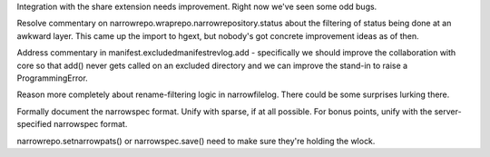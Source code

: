 Integration with the share extension needs improvement. Right now
we've seen some odd bugs.

Resolve commentary on narrowrepo.wraprepo.narrowrepository.status
about the filtering of status being done at an awkward layer. This
came up the import to hgext, but nobody's got concrete improvement
ideas as of then.

Address commentary in manifest.excludedmanifestrevlog.add -
specifically we should improve the collaboration with core so that
add() never gets called on an excluded directory and we can improve
the stand-in to raise a ProgrammingError.

Reason more completely about rename-filtering logic in
narrowfilelog. There could be some surprises lurking there.

Formally document the narrowspec format. Unify with sparse, if at all
possible. For bonus points, unify with the server-specified narrowspec
format.

narrowrepo.setnarrowpats() or narrowspec.save() need to make sure
they're holding the wlock.

